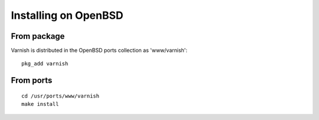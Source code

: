 .. _install-openbsd:

Installing on OpenBSD
=====================

From package
------------

Varnish is distributed in the OpenBSD ports collection as 'www/varnish'::

	pkg_add varnish

From ports
----------

::

	cd /usr/ports/www/varnish
	make install

